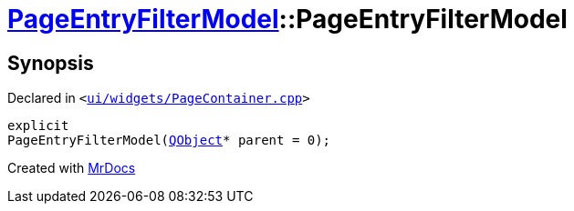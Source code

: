 [#PageEntryFilterModel-2constructor]
= xref:PageEntryFilterModel.adoc[PageEntryFilterModel]::PageEntryFilterModel
:relfileprefix: ../
:mrdocs:


== Synopsis

Declared in `&lt;https://github.com/PrismLauncher/PrismLauncher/blob/develop/launcher/ui/widgets/PageContainer.cpp#L62[ui&sol;widgets&sol;PageContainer&period;cpp]&gt;`

[source,cpp,subs="verbatim,replacements,macros,-callouts"]
----
explicit
PageEntryFilterModel(xref:QObject.adoc[QObject]* parent = 0);
----



[.small]#Created with https://www.mrdocs.com[MrDocs]#
